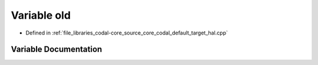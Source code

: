 .. _exhale_variable_codal__default__target__hal_8cpp_1a0fff774d9819726afed87bb8849a77a6:

Variable old
============

- Defined in :ref:`file_libraries_codal-core_source_core_codal_default_target_hal.cpp`


Variable Documentation
----------------------


.. doxygenvariable:: old
